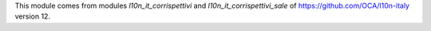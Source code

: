 This module comes from modules `l10n_it_corrispettivi` and `l10n_it_corrispettivi_sale` of https://github.com/OCA/l10n-italy version 12.
